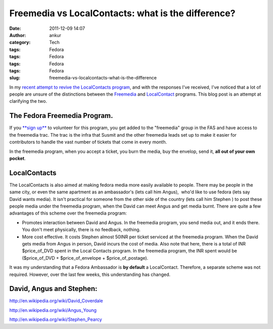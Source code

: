 Freemedia vs LocalContacts: what is the difference?
###################################################
:date: 2011-12-09 14:07
:author: ankur
:category: Tech
:tags: Fedora
:tags: Fedora
:tags: Fedora
:tags: Fedora
:slug: freemedia-vs-localcontacts-what-is-the-difference

In my `recent attempt to revive the LocalContacts program`_, and with
the responses I've received, I've noticed that a lot of people are
unsure of the distinctions between the `Freemedia`_ and `LocalContact`_
programs. This blog post is an attempt at clarifying the two.

The Fedora Freemedia Program.
-----------------------------

If you `**sign up**`_ to volunteer for this program, you get added to
the "freemedia" group in the FAS and have access to the freemedia trac.
The trac is the infra that Susmit and the other freemedia leads set up
to make it easier for contributors to handle the vast number of tickets
that come in every month.

In the freemedia program, when you accept a ticket, you burn the media,
buy the envelop, send it, **all out of your own pocket**.

LocalContacts
-------------

The LocalContacts is also aimed at making fedora media more easily
available to people. There may be people in the same city, or even the
same apartment as an ambassador's (lets call him Angus),  who'd like to
use fedora (lets say  David wants media). It isn't practical for someone
from the other side of the country (lets call him Stephen ) to post
these people media under the freemedia program, when the David can meet
Angus and get media burnt. There are quite a few advantages of this
scheme over the freemedia program:

-  Promotes interaction between David and Angus. In the freemedia
   program, you send media out, and it ends there. You don't meet
   physically, there is no feedback, nothing.
-  More cost effective. It costs Stephen almost 50INR per ticket
   serviced at the freemedia program. When the David gets media from
   Angus in person, David incurs the cost of media. Also note that here,
   there is a total of INR $price\_of\_DVD spent in the Local Contacts
   program. In the freemedia program, the INR spent would be
   ($price\_of\_DVD + $price\_of\_envelope + $price\_of\_postage).

It was my understanding that a Fedora Ambassador is **by default** a
LocalContact. Therefore, a separate scheme was not required. However,
over the last few weeks, this understanding has changed.

David, Angus and Stephen:
-------------------------

http://en.wikipedia.org/wiki/David_Coverdale

http://en.wikipedia.org/wiki/Angus_Young

http://en.wikipedia.org/wiki/Stephen_Pearcy

 

.. _recent attempt to revive the LocalContacts program: http://dodoincfedora.wordpress.com/2011/12/07/reviving-the-india-local-contacts-program/
.. _Freemedia: https://fedoraproject.org/wiki/FreeMedia
.. _LocalContact: https://fedoraproject.org/wiki/LocalContacts#List
.. _**sign up**: https://fedoraproject.org/wiki/FreeMedia#Join_us
